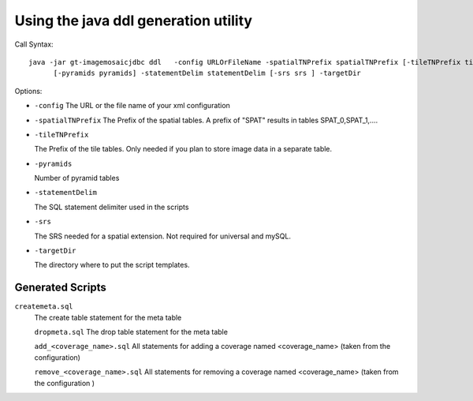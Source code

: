 Using the java ddl generation utility
-------------------------------------

Call Syntax::
  
  java -jar gt-imagemosaicjdbc ddl   -config URLOrFileName -spatialTNPrefix spatialTNPrefix [-tileTNPrefix tileTNPrefix]
        [-pyramids pyramids] -statementDelim statementDelim [-srs srs ] -targetDir

Options:

* ``-config``  
  The URL or the file name of your xml configuration

* ``-spatialTNPrefix``  
  The Prefix of the spatial tables. A prefix of "SPAT" results in tables SPAT_0,SPAT_1,....

* ``-tileTNPrefix``
  
  The Prefix of the tile tables. Only needed if you plan to store image data in a separate table.

* ``-pyramids``
  
  Number of pyramid tables

* ``-statementDelim``
  
  The SQL statement delimiter used in the scripts

* ``-srs``
  
  The SRS needed for a spatial extension. Not required for universal and mySQL.

* ``-targetDir``
  
  The directory where to put the script templates.

Generated Scripts
^^^^^^^^^^^^^^^^^

``createmeta.sql``
  The create table statement for the meta table

  ``dropmeta.sql``
  The drop table statement for the meta table

  ``add_<coverage_name>.sql``
  All statements for adding a coverage named <coverage_name> (taken from the configuration)

  ``remove_<coverage_name>.sql``
  All statements for removing a coverage named <coverage_name> (taken from the configuration
  )
